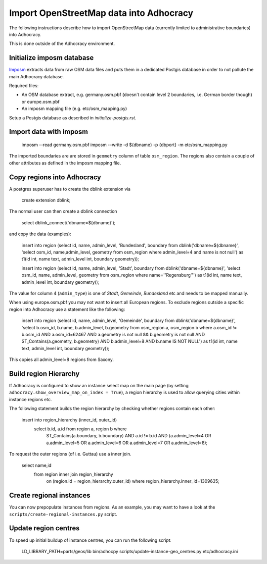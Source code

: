 Import OpenStreetMap data into Adhocracy
========================================

The following instructions describe how to import OpenStreetMap data (currently
limited to administrative boundaries) into Adhocracy.

This is done outside of the Adhocracy environment.


Initialize imposm database
--------------------------

Imposm_ extracts data from raw OSM data files and puts them in a dedicated
Postgis database in order to not pollute the main Adhocracy database.


Required files:

* An OSM database extract, e.g. germany.osm.pbf (doesn't contain level 2
  boundaries, i.e. German border though) or europe.osm.pbf

* An imposm mapping file (e.g. etc/osm_mapping.py)


Setup a Postgis database as described in `initialize-postgis.rst`.


Import data with imposm
-----------------------

    imposm --read germany.osm.pbf
    imposm --write -d ${dbname} -p {dbport} -m etc/osm_mapping.py


The imported boundaries are are stored in ``geometry`` column of table
``osm_region``. The regions also contain a couple of other attributes
as defined in the imposm mapping file.


Copy regions into Adhocracy
---------------------------

A postgres superuser has to create the dblink extension via

    create extension dblink;


The normal user can then create a dblink connection

    select dblink_connect('dbname=${dbname}');

and copy the data (examples):

    insert into region (select id, name, admin_level, 'Bundesland', boundary from dblink('dbname=${dbname}', 'select osm_id, name,admin_level, geometry from osm_region where admin_level=4 and name is not null') as t1(id int, name text, admin_level int, boundary geometry));

    insert into region (select id, name, admin_level, 'Stadt', boundary from dblink('dbname=${dbname}', 'select osm_id, name, admin_level, geometry from osm_region where name=''Regensburg''') as t1(id int, name text, admin_level int, boundary geometry));

The value for column 4 (``admin_type``) is one of *Stadt*, *Gemeinde*,
*Bundesland* etc and needs to be mapped manually.


When using europe.osm.pbf you may not want to insert all European regions.
To exclude regions outside a specific region into Adhocracy use a statement
like the following:

    insert into region (select id, name, admin_level, 'Gemeinde', boundary from dblink('dbname=${dbname}', 'select b.osm_id, b.name, b.admin_level, b.geometry from osm_region a, osm_region b where a.osm_id != b.osm_id AND a.osm_id=62467 AND a.geometry is not null && b.geometry is not null AND ST_Contains(a.geometry, b.geometry) AND b.admin_level=8 AND b.name IS NOT NULL') as t1(id int, name text, admin_level int, boundary geometry));

This copies all admin_level=8 regions from Saxony.


Build region Hierarchy
----------------------

If Adhocracy is configured to show an instance select map on the main page (by
setting ``adhocracy.show_overview_map_on_index = True``), a region hierarchy is
used to allow querying cities within instance regions etc.


The following statement builds the region hierarchy by checking whether regions
contain each other:

    insert into region_hierarchy (inner_id, outer_id)
        select b.id, a.id from region a, region b where
            ST_Contains(a.boundary, b.boundary)
            AND a.id != b.id
            AND (a.admin_level=4 OR a.admin_level=5 OR a.admin_level=6 OR a.admin_level=7 OR a.admin_level=8);


To request the outer regions (of i.e. Guttau) use a inner join.

    select name,id
        from region inner join region_hierarchy
            on (region.id = region_hierarchy.outer_id)
            where region_hierarchy.inner_id=1309635;


Create regional instances
-------------------------

You can now prepopulate instances from regions. As an example, you may want to
have a look at the ``scripts/create-regional-instances.py`` script.


Update region centres
---------------------

To speed up initial buildup of instance centres, you can run the following
script:

    LD_LIBRARY_PATH=parts/geos/lib bin/adhocpy scripts/update-instance-geo_centres.py etc/adhocracy.ini


.. _Imposm: http://imposm.org/docs/imposm/latest/
